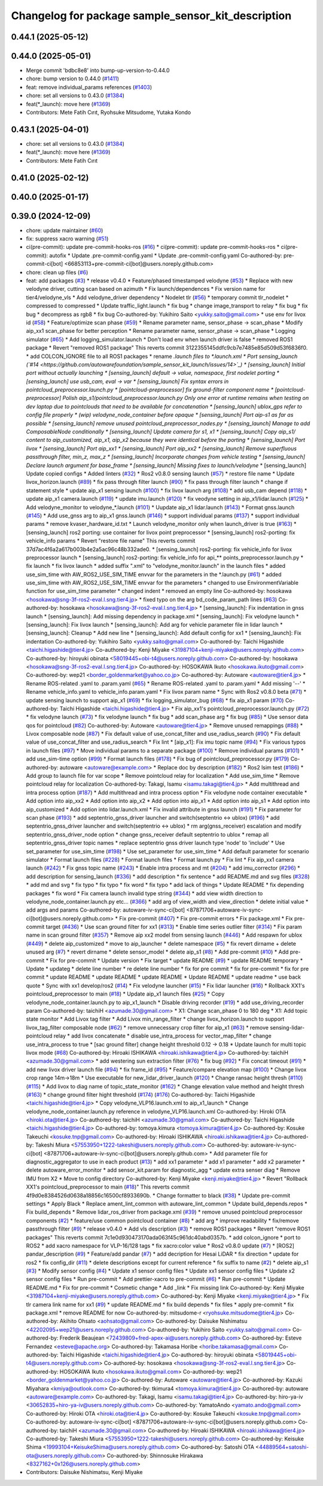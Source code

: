 ^^^^^^^^^^^^^^^^^^^^^^^^^^^^^^^^^^^^^^^^^^^^^^^^^^^
Changelog for package sample_sensor_kit_description
^^^^^^^^^^^^^^^^^^^^^^^^^^^^^^^^^^^^^^^^^^^^^^^^^^^

0.44.1 (2025-05-12)
-------------------

0.44.0 (2025-05-01)
-------------------
* Merge commit 'bdbc8e8' into bump-up-version-to-0.44.0
* chore: bump version to 0.44.0 (`#1411 <https://github.com/autowarefoundation/autoware_launch/issues/1411>`_)
* feat: remove individual_params references (`#1403 <https://github.com/autowarefoundation/autoware_launch/issues/1403>`_)
* chore: set all versions to 0.43.0 (`#1384 <https://github.com/autowarefoundation/autoware_launch/issues/1384>`_)
* feat(*_launch): move here (`#1369 <https://github.com/autowarefoundation/autoware_launch/issues/1369>`_)
* Contributors: Mete Fatih Cırıt, Ryohsuke Mitsudome, Yutaka Kondo

0.43.1 (2025-04-01)
-------------------
* chore: set all versions to 0.43.0 (`#1384 <https://github.com/autowarefoundation/autoware_launch/issues/1384>`_)
* feat(*_launch): move here (`#1369 <https://github.com/autowarefoundation/autoware_launch/issues/1369>`_)
* Contributors: Mete Fatih Cırıt

0.41.0 (2025-02-12)
-------------------

0.40.0 (2025-01-17)
-------------------

0.39.0 (2024-12-09)
-------------------
* chore: update maintainer (`#60 <https://github.com/autowarefoundation/sample_sensor_kit_launch/issues/60>`_)
* fix: suppress xacro warning (`#51 <https://github.com/autowarefoundation/sample_sensor_kit_launch/issues/51>`_)
* ci(pre-commit): update pre-commit-hooks-ros (`#16 <https://github.com/autowarefoundation/sample_sensor_kit_launch/issues/16>`_)
  * ci(pre-commit): update pre-commit-hooks-ros
  * ci(pre-commit): autofix
  * Update .pre-commit-config.yaml
  * Update .pre-commit-config.yaml
  Co-authored-by: pre-commit-ci[bot] <66853113+pre-commit-ci[bot]@users.noreply.github.com>
* chore: clean up files (`#6 <https://github.com/autowarefoundation/sample_sensor_kit_launch/issues/6>`_)
* feat: add packages (`#3 <https://github.com/autowarefoundation/sample_sensor_kit_launch/issues/3>`_)
  * release v0.4.0
  * Feature/phased timestamped velodyne (`#53 <https://github.com/autowarefoundation/sample_sensor_kit_launch/issues/53>`_)
  * Replace with new velodyne driver, cutting scan based on azimuth
  * Fix launch/dependences
  * Fix version name for tier4/velodyne_vls
  * Add velodyne_driver dependency
  * Nodelet tlr (`#56 <https://github.com/autowarefoundation/sample_sensor_kit_launch/issues/56>`_)
  * temporary commit tlr_nodelet
  * compressed to compressed
  * Update traffic_light.launch
  * fix bug
  * change image_transport to relay
  * fix bug
  * fix bug
  * decompress as rgb8
  * fix bug
  Co-authored-by: Yukihiro Saito <yukky.saito@gmail.com>
  * use env for livox id (`#58 <https://github.com/autowarefoundation/sample_sensor_kit_launch/issues/58>`_)
  * Feature/optimize scan phase (`#59 <https://github.com/autowarefoundation/sample_sensor_kit_launch/issues/59>`_)
  * Rename parameter name, sensor_phase -> scan_phase
  * Modify aip_xx1 scan_phase for better perception
  * Rename parameter name, sensor_phase -> scan_phase
  * Logging simulator (`#65 <https://github.com/autowarefoundation/sample_sensor_kit_launch/issues/65>`_)
  * Add logging_simulator.launch
  * Don't load env when launch driver is false
  * removed ROS1 package
  * Revert "removed ROS1 package"
  This reverts commit 3122355145ddfc9cb7e7485e85d509d53f6836f0.
  * add COLCON_IGNORE file to all ROS1 packages
  * rename *.launch files to *.launch.xml
  * Port sensing_launch (`#14 <https://github.com/autowarefoundation/sample_sensor_kit_launch/issues/14>`_)
  * [sensing_launch] Initial port without actually launching
  * [sensing_launch] default -> value, namespace, first nodelet porting
  * [sensing_launch] use usb_cam, eval -> var
  * [sensing_launch] Fix syntax errors in pointcloud_preprocessor.launch.py
  * [pointcloud-preprocessor] fix ground-filter component name
  * [pointcloud-preprocessor] Polish aip_s1/pointcloud_preprocessor.launch.py
  Only one error at runtime remains when testing on dev laptop due to pointclouds that need to be available for concatenation
  * [sensing_launch] ublox_gps refer to config file properly
  * (wip) velodyne_node_container before opaque
  * [sensing_launch] Port aip-s1 as far as possible
  * [sensing_launch] remove unused pointcloud_preprocessor_nodes.py
  * [sensing_launch] Manage to add ComposableNode conditionally
  * [sensing_launch] Update camera for s1, x1
  * [sensing_launch] Copy aip_s1/ content to aip_customized, aip_x1, aip_x2
  because they were identical before the porting
  * [sensing_launch] Port livox
  * [sensing_launch] Port aip_xx1
  * [sensing_launch] Port aip_xx2
  * [sensing_launch] Remove superfluous passthrough filter, min_z, max_z
  * [sensing_launch] Incorporate changes from vehicle testing
  * [sensing_launch] Declare launch argument for base_frame
  * [sensing_launch] Missing fixes to launch/velodyne*
  * [sensing_launch] Update copied configs
  * Added linters (`#32 <https://github.com/autowarefoundation/sample_sensor_kit_launch/issues/32>`_)
  * Ros2 v0.8.0 sensing launch (`#57 <https://github.com/autowarefoundation/sample_sensor_kit_launch/issues/57>`_)
  * restore file name
  * Update livox_horizon.launch (`#89 <https://github.com/autowarefoundation/sample_sensor_kit_launch/issues/89>`_)
  * fix pass through filter launch (`#90 <https://github.com/autowarefoundation/sample_sensor_kit_launch/issues/90>`_)
  * fix pass through filter launch
  * change if statement style
  * update aip_x1 sensing launch (`#100 <https://github.com/autowarefoundation/sample_sensor_kit_launch/issues/100>`_)
  * fix livox launch arg (`#108 <https://github.com/autowarefoundation/sample_sensor_kit_launch/issues/108>`_)
  * add usb_cam depend (`#118 <https://github.com/autowarefoundation/sample_sensor_kit_launch/issues/118>`_)
  * update aip_x1 camera.launch (`#119 <https://github.com/autowarefoundation/sample_sensor_kit_launch/issues/119>`_)
  * update imu.launch (`#120 <https://github.com/autowarefoundation/sample_sensor_kit_launch/issues/120>`_)
  * fix veodyne setting in aip_x1/lidar.launch (`#125 <https://github.com/autowarefoundation/sample_sensor_kit_launch/issues/125>`_)
  * Add velodyne_monitor to velodyne\_*.launch (`#101 <https://github.com/autowarefoundation/sample_sensor_kit_launch/issues/101>`_)
  * Uupdate aip_x1 lidar.launch (`#143 <https://github.com/autowarefoundation/sample_sensor_kit_launch/issues/143>`_)
  * Format gnss.launch (`#145 <https://github.com/autowarefoundation/sample_sensor_kit_launch/issues/145>`_)
  * Add use_gnss arg to aip_x1 gnss.launch (`#146 <https://github.com/autowarefoundation/sample_sensor_kit_launch/issues/146>`_)
  * support individual params (`#137 <https://github.com/autowarefoundation/sample_sensor_kit_launch/issues/137>`_)
  * support individual params
  * remove kvaser_hardware_id.txt
  * Launch velodyne_monitor only when launch_driver is true (`#163 <https://github.com/autowarefoundation/sample_sensor_kit_launch/issues/163>`_)
  * [sensing_launch] ros2 porting: use container for livox point preprocessor
  * [sensing_launch] ros2-porting: fix vehicle_info params
  * Revert "restore file name"
  This reverts commit 37d7ac4f6a2a617b003b4e2a5ac96c48b332ade0.
  * [sensing_launch] ros2-porting: fix vehicle_info for livox preprocessor launch
  * [sensing_launch] ros2-porting: fix vehicle_info for api\_** points_preprocessor.launch.py
  * fix launch
  * fix livox launch
  * added suffix ".xml" to "velodyne_monitor.launch" in the launch files
  * added use_sim_time with AW_ROS2_USE_SIM_TIME envvar for the parameters in  the *.launch.py (`#61 <https://github.com/autowarefoundation/sample_sensor_kit_launch/issues/61>`_)
  * added use_sim_time with AW_ROS2_USE_SIM_TIME envvar for the parameters
  * changed to use EnvironmentVariable function for use_sim_time parameter
  * changed indent
  * removed an empty line
  Co-authored-by: hosokawa <hosokawa@sng-3f-ros2-eval.l.sng.tier4.jp>
  * fixed typo on the arg bd_code_param_path lines (`#63 <https://github.com/autowarefoundation/sample_sensor_kit_launch/issues/63>`_)
  Co-authored-by: hosokawa <hosokawa@sng-3f-ros2-eval.l.sng.tier4.jp>
  * [sensing_launch]: Fix indentation in gnss launch
  * [sensing_launch]: Add missing dependency in package.xml
  * [sensing_launch]: Fix velodyne launch
  * [sensing_launch]: Fix livox launch
  * [sensing_launch]: Add arg for vehicle parameter file in lidar launch
  * [sensing_launch]: Cleanup
  * Add new line
  * [sensing_launch]: Add default config for xx1
  * [sensing_launch]: Fix indentation
  Co-authored-by: Yukihiro Saito <yukky.saito@gmail.com>
  Co-authored-by: Taichi Higashide <taichi.higashide@tier4.jp>
  Co-authored-by: Kenji Miyake <31987104+kenji-miyake@users.noreply.github.com>
  Co-authored-by: hiroyuki obinata <58019445+obi-t4@users.noreply.github.com>
  Co-authored-by: hosokawa <hosokawa@sng-3f-ros2-eval.l.sng.tier4.jp>
  Co-authored-by: HOSOKAWA Ikuto <hosokawa.ikuto@gmail.com>
  Co-authored-by: wep21 <border_goldenmarket@yahoo.co.jp>
  Co-authored-by: Autoware <autoware@tier4.jp>
  * Rename ROS-related .yaml to .param.yaml (`#65 <https://github.com/autowarefoundation/sample_sensor_kit_launch/issues/65>`_)
  * Rename ROS-related .yaml to .param.yaml
  * Add missing '--'
  * Rename vehicle_info.yaml to vehicle_info.param.yaml
  * Fix livox param name
  * Sync with Ros2 v0.8.0 beta (`#71 <https://github.com/autowarefoundation/sample_sensor_kit_launch/issues/71>`_)
  * update sensing launch to support aip_x1 (`#69 <https://github.com/autowarefoundation/sample_sensor_kit_launch/issues/69>`_)
  * fix logging_simulator_bug (`#68 <https://github.com/autowarefoundation/sample_sensor_kit_launch/issues/68>`_)
  * fix aip_x1 param (`#70 <https://github.com/autowarefoundation/sample_sensor_kit_launch/issues/70>`_)
  Co-authored-by: Taichi Higashide <taichi.higashide@tier4.jp>
  * Fix aip_xx1's pointcloud_preprocessor.launch.py (`#72 <https://github.com/autowarefoundation/sample_sensor_kit_launch/issues/72>`_)
  * fix velodyne launch (`#73 <https://github.com/autowarefoundation/sample_sensor_kit_launch/issues/73>`_)
  * fix velodyne launch
  * fix bug
  * add scan_phase arg
  * fix bug (`#85 <https://github.com/autowarefoundation/sample_sensor_kit_launch/issues/85>`_)
  * Use sensor data qos for pointcloud (`#82 <https://github.com/autowarefoundation/sample_sensor_kit_launch/issues/82>`_)
  Co-authored-by: Autoware <autoware@tier4.jp>
  * Remove unused remappings (`#88 <https://github.com/autowarefoundation/sample_sensor_kit_launch/issues/88>`_)
  * Livox composable node (`#87 <https://github.com/autowarefoundation/sample_sensor_kit_launch/issues/87>`_)
  * Fix default value of use_concat_filter and use_radius_search (`#90 <https://github.com/autowarefoundation/sample_sensor_kit_launch/issues/90>`_)
  * Fix default value of use_concat_filter and use_radius_search
  * Fix lint
  * [aip_x1]: Fix imu topic name (`#94 <https://github.com/autowarefoundation/sample_sensor_kit_launch/issues/94>`_)
  * Fix various typos in launch files (`#97 <https://github.com/autowarefoundation/sample_sensor_kit_launch/issues/97>`_)
  * Move individual params to a separate package (`#100 <https://github.com/autowarefoundation/sample_sensor_kit_launch/issues/100>`_)
  * Remove individual params (`#101 <https://github.com/autowarefoundation/sample_sensor_kit_launch/issues/101>`_)
  * add use_sim-time option (`#99 <https://github.com/autowarefoundation/sample_sensor_kit_launch/issues/99>`_)
  * Format launch files (`#178 <https://github.com/autowarefoundation/sample_sensor_kit_launch/issues/178>`_)
  * Fix bug of pointcloud_preprocessor.py (`#179 <https://github.com/autowarefoundation/sample_sensor_kit_launch/issues/179>`_)
  Co-authored-by: autoware <autoware@example.com>
  * Replace doc by description (`#182 <https://github.com/autowarefoundation/sample_sensor_kit_launch/issues/182>`_)
  * Ros2 lsim test (`#186 <https://github.com/autowarefoundation/sample_sensor_kit_launch/issues/186>`_)
  * Add group to launch file for var scope
  * Remove pointcloud relay for localization
  * Add use_sim_time
  * Remove pointcloud relay for localization
  Co-authored-by: Takagi, Isamu <isamu.takagi@tier4.jp>
  * Add multithread and intra process option (`#187 <https://github.com/autowarefoundation/sample_sensor_kit_launch/issues/187>`_)
  * Add multithread and intra process option
  * Fix velodyne node container executable
  * Add option into aip_xx2
  * Add option into aip_x2
  * Add option into aip_x1
  * Add option into aip_s1
  * Add option into aip_customized
  * Add option into lidar.launch.xml
  * Fix invalid attribute in gnss launch (`#191 <https://github.com/autowarefoundation/sample_sensor_kit_launch/issues/191>`_)
  * Fix parameter for scan phase (`#193 <https://github.com/autowarefoundation/sample_sensor_kit_launch/issues/193>`_)
  * add septentrio_gnss_driver launcher and switch(septentrio <-> ublox) (`#196 <https://github.com/autowarefoundation/sample_sensor_kit_launch/issues/196>`_)
  * add septentrio_gnss_driver launcher and switch(septentrio <-> ublox)
  * rm arg(gnss_receiver) escalation and modify septentrio_gnss_driver_node option
  * change gnss_receiver default septentrio to ublox
  * remap all septentrio_gnss_driver topic names
  * replace septentrio gnss driver launch type 'node' to 'include'
  * Use set_parameter for use_sim_time (`#198 <https://github.com/autowarefoundation/sample_sensor_kit_launch/issues/198>`_)
  * Use set_parameter for use_sim_time
  * Add default parameter for scenario simulator
  * Format launch files (`#228 <https://github.com/autowarefoundation/sample_sensor_kit_launch/issues/228>`_)
  * Format launch files
  * Format launch.py
  * Fix lint
  * Fix aip_xx1 camera launch (`#242 <https://github.com/autowarefoundation/sample_sensor_kit_launch/issues/242>`_)
  * Fix gnss topic name (`#243 <https://github.com/autowarefoundation/sample_sensor_kit_launch/issues/243>`_)
  * Enable intra process and mt (`#204 <https://github.com/autowarefoundation/sample_sensor_kit_launch/issues/204>`_)
  * add imu_corrector (`#296 <https://github.com/autowarefoundation/sample_sensor_kit_launch/issues/296>`_)
  * add description for sensing_launch (`#336 <https://github.com/autowarefoundation/sample_sensor_kit_launch/issues/336>`_)
  * add description
  * fix sentence
  * add README.md and svg files (`#328 <https://github.com/autowarefoundation/sample_sensor_kit_launch/issues/328>`_)
  * add md and svg
  * fix typo
  * fix typo
  * fix word
  * fix typo
  * add lack of things
  * Update README
  * fix depending packages
  * fix word
  * Fix camera launch invalid type string (`#344 <https://github.com/autowarefoundation/sample_sensor_kit_launch/issues/344>`_)
  * add view width direction to velodyne_node_container.launch.py etc... (`#366 <https://github.com/autowarefoundation/sample_sensor_kit_launch/issues/366>`_)
  * add arg of view_width and view_direction
  * delete initial value
  * add args and params
  Co-authored-by: autoware-iv-sync-ci[bot] <87871706+autoware-iv-sync-ci[bot]@users.noreply.github.com>
  * Fix pre-commit (`#407 <https://github.com/autowarefoundation/sample_sensor_kit_launch/issues/407>`_)
  * Fix pre-commit errors
  * Fix package.xml
  * Fix pre-commit target (`#436 <https://github.com/autowarefoundation/sample_sensor_kit_launch/issues/436>`_)
  * Use scan ground filter for xx1 (`#313 <https://github.com/autowarefoundation/sample_sensor_kit_launch/issues/313>`_)
  * Enable time series outlier filter (`#314 <https://github.com/autowarefoundation/sample_sensor_kit_launch/issues/314>`_)
  * Fix param name in scan ground filter (`#357 <https://github.com/autowarefoundation/sample_sensor_kit_launch/issues/357>`_)
  * Remove aip xx2 model from sensing launch (`#446 <https://github.com/autowarefoundation/sample_sensor_kit_launch/issues/446>`_)
  * Add respawn for ublox (`#449 <https://github.com/autowarefoundation/sample_sensor_kit_launch/issues/449>`_)
  * delete aip_customized
  * move to aip_launcher
  * delete namespace (`#5 <https://github.com/autowarefoundation/sample_sensor_kit_launch/issues/5>`_)
  * fix revert dirname + delete unused arg (`#7 <https://github.com/autowarefoundation/sample_sensor_kit_launch/issues/7>`_)
  * revert dirname
  * delete sensor_model
  * delete aip_s1 (`#8 <https://github.com/autowarefoundation/sample_sensor_kit_launch/issues/8>`_)
  * Add pre-commit (`#10 <https://github.com/autowarefoundation/sample_sensor_kit_launch/issues/10>`_)
  * Add pre-commit
  * Fix for pre-commit
  * Update version
  * Fix target
  * update README (`#9 <https://github.com/autowarefoundation/sample_sensor_kit_launch/issues/9>`_)
  * update README temporary
  * Update
  * updateg
  * delete line number
  * re delete line number
  * fix for pre commit
  * fix for pre-commit
  * fix for pre commit
  * update README
  * update README
  * update README
  * Update README
  * update readme
  * use back quote
  * Sync with xx1 develop/ros2 (`#14 <https://github.com/autowarefoundation/sample_sensor_kit_launch/issues/14>`_)
  * Fix velodyne launcher (`#15 <https://github.com/autowarefoundation/sample_sensor_kit_launch/issues/15>`_)
  * Fix lidar launcher (`#16 <https://github.com/autowarefoundation/sample_sensor_kit_launch/issues/16>`_)
  * Rollback XX1's pointcloud_preprocessor to main (`#18 <https://github.com/autowarefoundation/sample_sensor_kit_launch/issues/18>`_)
  * Update aip_x1 launch files (`#25 <https://github.com/autowarefoundation/sample_sensor_kit_launch/issues/25>`_)
  * Copy velodyne_node_container.launch.py to aip_x1_launch
  * Disable driving recorder (`#19 <https://github.com/autowarefoundation/sample_sensor_kit_launch/issues/19>`_)
  * add use_driving_recorder param
  Co-authored-by: taichiH <azumade.30@gmail.com>
  * X1: Change scan_phase 0 to 180 deg
  * X1: Add topic state monitor
  * Add Livox tag filter
  * Add Livox min_range_filter
  * change livox_horizon.launch to support livox_tag_filter composable node (`#62 <https://github.com/autowarefoundation/sample_sensor_kit_launch/issues/62>`_)
  * remove unnecessary crop filter for aip_x1 (`#63 <https://github.com/autowarefoundation/sample_sensor_kit_launch/issues/63>`_)
  * remove sensing-lidar-pointcloud relay
  * add livox concatenate
  * disable use_intra_process for vector_map_filter
  * change use_intra_process to true
  * [sac ground filter] change height threshold 0.12 -> 0.18
  * Update launch for multi topic livox mode (`#68 <https://github.com/autowarefoundation/sample_sensor_kit_launch/issues/68>`_)
  Co-authored-by: Hiroaki ISHIKAWA <hiroaki.ishikawa@tier4.jp>
  Co-authored-by: taichiH <azumade.30@gmail.com>
  * add westering sun extraction filter (`#76 <https://github.com/autowarefoundation/sample_sensor_kit_launch/issues/76>`_)
  * fix bug (`#92 <https://github.com/autowarefoundation/sample_sensor_kit_launch/issues/92>`_)
  * Fix concat timeout (`#91 <https://github.com/autowarefoundation/sample_sensor_kit_launch/issues/91>`_)
  * add new livox driver launch file (`#94 <https://github.com/autowarefoundation/sample_sensor_kit_launch/issues/94>`_)
  * fix frame_id (`#95 <https://github.com/autowarefoundation/sample_sensor_kit_launch/issues/95>`_)
  * Feature/compare elevation map (`#100 <https://github.com/autowarefoundation/sample_sensor_kit_launch/issues/100>`_)
  * Change livox crop range 14m->18m
  * Use executable for new_lidar_driver_launch (`#120 <https://github.com/autowarefoundation/sample_sensor_kit_launch/issues/120>`_)
  * Change ransac height thresh (`#110 <https://github.com/autowarefoundation/sample_sensor_kit_launch/issues/110>`_) (`#115 <https://github.com/autowarefoundation/sample_sensor_kit_launch/issues/115>`_)
  * Add livox to diag name of topic_state_monitor (`#162 <https://github.com/autowarefoundation/sample_sensor_kit_launch/issues/162>`_)
  * Change elevation value method and height thresh (`#163 <https://github.com/autowarefoundation/sample_sensor_kit_launch/issues/163>`_)
  * change ground filter hight threshold (`#174 <https://github.com/autowarefoundation/sample_sensor_kit_launch/issues/174>`_) (`#176 <https://github.com/autowarefoundation/sample_sensor_kit_launch/issues/176>`_)
  Co-authored-by: Taichi Higashide <taichi.higashide@tier4.jp>
  * Copy velodyne_VLP16.launch.xml to aip_x1_launch
  * Change velodyne_node_container.launch.py reference in velodyne_VLP16.launch.xml
  Co-authored-by: Hiroki OTA <hiroki.ota@tier4.jp>
  Co-authored-by: taichiH <azumade.30@gmail.com>
  Co-authored-by: Taichi Higashide <taichi.higashide@tier4.jp>
  Co-authored-by: tomoya.kimura <tomoya.kimura@tier4.jp>
  Co-authored-by: Kosuke Takeuchi <kosuke.tnp@gmail.com>
  Co-authored-by: Hiroaki ISHIKAWA <hiroaki.ishikawa@tier4.jp>
  Co-authored-by: Takeshi Miura <57553950+1222-takeshi@users.noreply.github.com>
  Co-authored-by: autoware-iv-sync-ci[bot] <87871706+autoware-iv-sync-ci[bot]@users.noreply.github.com>
  * Add parameter file for diagnostic_aggregator  to use in each product (`#13 <https://github.com/autowarefoundation/sample_sensor_kit_launch/issues/13>`_)
  * add xx1 parameter
  * add x1 parameter
  * add x2 parameter
  * delete autoware_error_monitor
  * add sensor_kit.param for diagnostic_agg
  * update extra senser diag
  * Remove IMU from X2
  * Move to config directory
  Co-authored-by: Kenji Miyake <kenji.miyake@tier4.jp>
  * Revert "Rollback XX1's pointcloud_preprocessor to main (`#18 <https://github.com/autowarefoundation/sample_sensor_kit_launch/issues/18>`_)"
  This reverts commit 4f9d0e8384526d0638a18856c16500cf8933690b.
  * Change formatter to black (`#38 <https://github.com/autowarefoundation/sample_sensor_kit_launch/issues/38>`_)
  * Update pre-commit settings
  * Apply Black
  * Replace ament_lint_common with autoware_lint_common
  * Update build_depends.repos
  * Fix build_depends
  * Remove lidar_ros_driver from package.xml (`#39 <https://github.com/autowarefoundation/sample_sensor_kit_launch/issues/39>`_)
  * remove unused pointcloud preprocessor components (`#2 <https://github.com/autowarefoundation/sample_sensor_kit_launch/issues/2>`_)
  * feature/use common pointcloud container (`#8 <https://github.com/autowarefoundation/sample_sensor_kit_launch/issues/8>`_)
  * add arg
  * improve readability
  * fix/remove passthrough filter (`#9 <https://github.com/autowarefoundation/sample_sensor_kit_launch/issues/9>`_)
  * release v0.4.0
  * Add vls description (`#3 <https://github.com/autowarefoundation/sample_sensor_kit_launch/issues/3>`_)
  * remove ROS1 packages
  * Revert "remove ROS1 packages"
  This reverts commit 7c1e0d930473170ada063f45c961dc40abd0357b.
  * add colcon_ignore
  * port to ROS2
  * add xacro namespace for VLP-16/128 tags
  * fix xacro:color value
  * Ros2 v0.8.0 update (`#7 <https://github.com/autowarefoundation/sample_sensor_kit_launch/issues/7>`_)
  * [ROS2] pandar_description (`#9 <https://github.com/autowarefoundation/sample_sensor_kit_launch/issues/9>`_)
  * Feature/add pandar (`#7 <https://github.com/autowarefoundation/sample_sensor_kit_launch/issues/7>`_)
  * add decription for Hesai LiDAR
  * fix direction
  * update for ros2
  * fix config_dir (`#11 <https://github.com/autowarefoundation/sample_sensor_kit_launch/issues/11>`_)
  * delete descriptions except for current reference
  * fix suffix to name (`#2 <https://github.com/autowarefoundation/sample_sensor_kit_launch/issues/2>`_)
  * delete aip_s1 (`#3 <https://github.com/autowarefoundation/sample_sensor_kit_launch/issues/3>`_)
  * Modify sensor config (`#4 <https://github.com/autowarefoundation/sample_sensor_kit_launch/issues/4>`_)
  * Update x1 sensor config files
  * Update xx1 sensor config files
  * Update x2 sensor config files
  * Run pre-commit
  * Add prettier-xacro to pre-commit (`#6 <https://github.com/autowarefoundation/sample_sensor_kit_launch/issues/6>`_)
  * Run pre-commit
  * Update README.md
  * Fix for pre-commit
  * Cosmetic change
  * Add _link
  * Fix missing link
  Co-authored-by: Kenji Miyake <31987104+kenji-miyake@users.noreply.github.com>
  Co-authored-by: Kenji Miyake <kenji.miyake@tier4.jp>
  * Fix tlr camera link name for xx1 (`#9 <https://github.com/autowarefoundation/sample_sensor_kit_launch/issues/9>`_)
  * update README.md
  * fix build depends
  * fix files
  * apply pre-commit
  * fix package.xml
  * remove README for now
  Co-authored-by: mitsudome-r <ryohsuke.mitsudome@tier4.jp>
  Co-authored-by: Akihito Ohsato <aohsato@gmail.com>
  Co-authored-by: Daisuke Nishimatsu <42202095+wep21@users.noreply.github.com>
  Co-authored-by: Yukihiro Saito <yukky.saito@gmail.com>
  Co-authored-by: Frederik Beaujean <72439809+fred-apex-ai@users.noreply.github.com>
  Co-authored-by: Esteve Fernandez <esteve@apache.org>
  Co-authored-by: Takamasa Horibe <horibe.takamasa@gmail.com>
  Co-authored-by: Taichi Higashide <taichi.higashide@tier4.jp>
  Co-authored-by: hiroyuki obinata <58019445+obi-t4@users.noreply.github.com>
  Co-authored-by: hosokawa <hosokawa@sng-3f-ros2-eval.l.sng.tier4.jp>
  Co-authored-by: HOSOKAWA Ikuto <hosokawa.ikuto@gmail.com>
  Co-authored-by: wep21 <border_goldenmarket@yahoo.co.jp>
  Co-authored-by: Autoware <autoware@tier4.jp>
  Co-authored-by: Kazuki Miyahara <kmiya@outlook.com>
  Co-authored-by: tkimura4 <tomoya.kimura@tier4.jp>
  Co-authored-by: autoware <autoware@example.com>
  Co-authored-by: Takagi, Isamu <isamu.takagi@tier4.jp>
  Co-authored-by: hiro-ya-iv <30652835+hiro-ya-iv@users.noreply.github.com>
  Co-authored-by: YamatoAndo <yamato.ando@gmail.com>
  Co-authored-by: Hiroki OTA <hiroki.ota@tier4.jp>
  Co-authored-by: Kosuke Takeuchi <kosuke.tnp@gmail.com>
  Co-authored-by: autoware-iv-sync-ci[bot] <87871706+autoware-iv-sync-ci[bot]@users.noreply.github.com>
  Co-authored-by: taichiH <azumade.30@gmail.com>
  Co-authored-by: Hiroaki ISHIKAWA <hiroaki.ishikawa@tier4.jp>
  Co-authored-by: Takeshi Miura <57553950+1222-takeshi@users.noreply.github.com>
  Co-authored-by: Keisuke Shima <19993104+KeisukeShima@users.noreply.github.com>
  Co-authored-by: Satoshi OTA <44889564+satoshi-ota@users.noreply.github.com>
  Co-authored-by: Shinnosuke Hirakawa <8327162+0x126@users.noreply.github.com>
* Contributors: Daisuke Nishimatsu, Kenji Miyake
